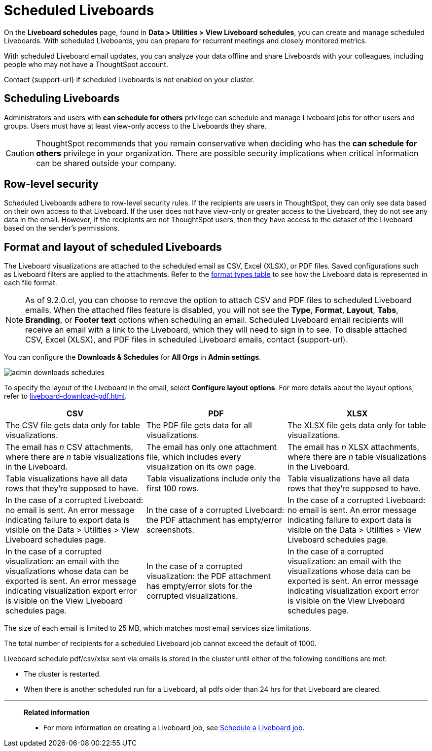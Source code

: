 = Scheduled Liveboards
:last_updated: 2/08/2022
:linkattrs:
:page-layout: default-cloud
:experimental: /admin/manage-jobs/about-scheduled-pinboards.adoc
:description: On the Liveboard schedules page, found in Data > Utilities > View Liveboard schedules, you can create and manage scheduled Liveboards.


On the *Liveboard schedules* page, found in *Data > Utilities > View Liveboard schedules*, you can create and manage scheduled Liveboards.
With scheduled Liveboards, you can prepare for recurrent meetings and closely monitored metrics.

With scheduled Liveboard email updates, you can analyze your data offline and share Liveboards with your colleagues, including people who may not have a ThoughtSpot account.

Contact {support-url} if scheduled Liveboards is not enabled on your cluster.

== Scheduling Liveboards

Administrators and users with *can schedule for others* privilege can schedule and manage Liveboard jobs for other users and groups. Users must have at least view-only access to the Liveboards they share.

CAUTION: ThoughtSpot recommends that you remain conservative when deciding who has the *can schedule for others* privilege in your organization. There are  possible security implications when critical information can be shared outside your company.

== Row-level security

Scheduled Liveboards adhere to row-level security rules.
If the recipients are users in ThoughtSpot, they can only see data based on their own access to that Liveboard.
If the user does not have view-only or greater access to the Liveboard, they do not see any data in the email.
However, if the recipients are not ThoughtSpot users, then they have access to the dataset of the Liveboard based on the sender's permissions.

[#format]
== Format and layout of scheduled Liveboards

The Liveboard visualizations are attached to the scheduled email as CSV, Excel (XLSX), or PDF files.
Saved configurations such as Liveboard filters are applied to the attachments.
Refer to the <<format-table,format types table>> to see how the Liveboard data is represented in each file format.

[#disable-csv-pdf]
NOTE: As of 9.2.0.cl, you can choose to remove the option to attach CSV and PDF files to scheduled Liveboard emails. When the attached files feature is disabled, you will not see the *Type*, *Format*, *Layout*, *Tabs*, *Branding*, or *Footer text* options when scheduling an email. Scheduled Liveboard email recipients will receive an email with a link to the Liveboard, which they will need to sign in to see. To disable attached CSV, Excel (XLSX), and PDF files in scheduled Liveboard emails, contact {support-url}.

You can configure the *Downloads & Schedules* for *All Orgs* in *Admin settings*.

[.bordered]
image::admin-downloads-schedules.png[]

To specify the layout of the Liveboard in the email, select *Configure layout options*. For more details about the layout options, refer to xref:liveboard-download-pdf.adoc[].

[#format-table]
|===
| CSV | PDF | XLSX

| The CSV file gets data only for table visualizations.
| The PDF file gets data for all visualizations.
|The XLSX file gets data only for table visualizations.

a| The email has _n_ CSV attachments, where there are _n_ table visualizations in the Liveboard.
| The email has only one attachment file, which includes every visualization on its own page.
|The email has _n_ XLSX attachments, where there are _n_ table visualizations in the Liveboard.

| Table visualizations have all data rows that they're supposed to have.
| Table visualizations include only the first 100 rows.
|Table visualizations have all data rows that they're supposed to have.

| In the case of a corrupted Liveboard: no email is sent.
An error message indicating failure to export data is visible on the Data > Utilities >  View Liveboard schedules page.
| In the case of a corrupted Liveboard: the PDF attachment has empty/error screenshots.
|In the case of a corrupted Liveboard: no email is sent.
An error message indicating failure to export data is visible on the Data > Utilities >  View Liveboard schedules page.

| In the case of a corrupted visualization: an email with the visualizations whose data can be exported is sent.
An error message indicating visualization export error is visible on the View Liveboard schedules page.
| In the case of a corrupted visualization: the PDF attachment has empty/error slots for the corrupted visualizations.
|In the case of a corrupted visualization: an email with the visualizations whose data can be exported is sent.
An error message indicating visualization export error is visible on the View Liveboard schedules page.
|===

The size of each email is limited to 25 MB, which matches most email services size limitations.

The total number of recipients for a scheduled Liveboard job cannot exceed the default of 1000.

Liveboard schedule pdf/csv/xlsx sent via emails is stored in the cluster until either of the following conditions are met:

* The cluster is restarted.
* When there is another scheduled run for a Liveboard, all pdfs older than 24 hrs for that Liveboard are cleared.


'''
> **Related information**
>
> * For more information on creating a Liveboard job, see xref:liveboard-schedule.adoc[Schedule a Liveboard job].
